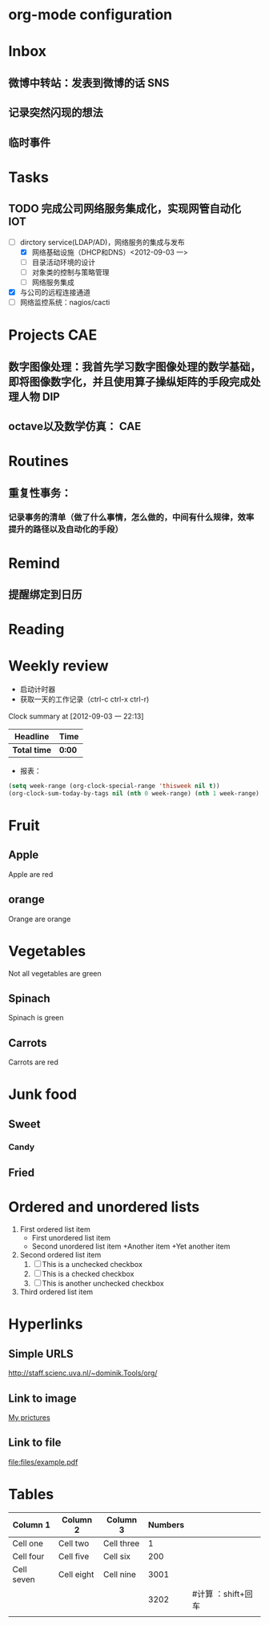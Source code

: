#+TAGS:{SNS(s) DATA(d) AI(a) DIP(i) program(p) CAE(c) IOT(t)}
* org-mode configuration

* Inbox
** 微博中转站：发表到微博的话						:SNS:
** 记录突然闪现的想法
** 临时事件
* Tasks
** TODO 完成公司网络服务集成化，实现网管自动化				:IOT:
   DEADLINE: <2012-10-07 日>
- [-] dirctory service(LDAP/AD)，网络服务的集成与发布
  - [X] 网络基础设施（DHCP和DNS）<2012-09-03 一>
  - [ ] 目录活动环境的设计
  - [ ] 对象类的控制与策略管理
  - [ ] 网络服务集成
- [X] 与公司的远程连接通道
- [ ] 网络监控系统：nagios/cacti
* Projects								:CAE:
** 数字图像处理：我首先学习数字图像处理的数学基础，即将图像数字化，并且使用算子操纵矩阵的手段完成处理人物 :DIP:
** octave以及数学仿真：							:CAE:
* Routines
** 重复性事务：
*** 记录事务的清单（做了什么事情，怎么做的，中间有什么规律，效率提升的路径以及自动化的手段）
* Remind
** 提醒绑定到日历
* Reading
* Weekly review
- 启动计时器
- 获取一天的工作记录（ctrl-c ctrl-x ctrl-r)
#+BEGIN: clocktable :maxlevel 2 :scope subtree
Clock summary at [2012-09-03 一 22:13]

| Headline     | Time   |
|--------------+--------|
| *Total time* | *0:00* |
#+END:
- 报表：
#+begin_src emacs-lisp :results value
(setq week-range (org-clock-special-range 'thisweek nil t))
(org-clock-sum-today-by-tags nil (nth 0 week-range) (nth 1 week-range) t)
#+end_src


* Fruit
** Apple
Apple are red
** orange
Orange are orange
* Vegetables
Not all vegetables are green
** Spinach
Spinach is green
** Carrots
Carrots are red
* Junk food
** Sweet
*** Candy
** Fried

* Ordered and unordered lists
1. First ordered list item
   - First unordered list item
   - Second unordered list item
     +Another item
     +Yet another item
2. Second ordered list item
   1. [ ] This is a unchecked checkbox
   2. [ ] This is a checked checkbox
   3. [ ] This is another unchecked checkbox
3. Third ordered list item
* Hyperlinks
** Simple URLS
   http://staff.scienc.uva.nl/~dominik.Tools/org/
** Link to image
[[file:images/example.png][My prictures]]
** Link to file
file:files/example.pdf
* Tables
| Column 1   | Column 2   | Column 3   | Numbers |                    |
|------------+------------+------------+---------+--------------------|
| Cell one   | Cell two   | Cell three |       1 |                    |
| Cell four  | Cell five  | Cell six   |     200 |                    |
| Cell seven | Cell eight | Cell nine  |    3001 |                    |
|------------+------------+------------+---------+--------------------|
|            |            |            | 3202    | #计算 ：shift+回车 |
|            |            |            |         |                    |


#+TBLFM: $4=vsum(&1-3)
